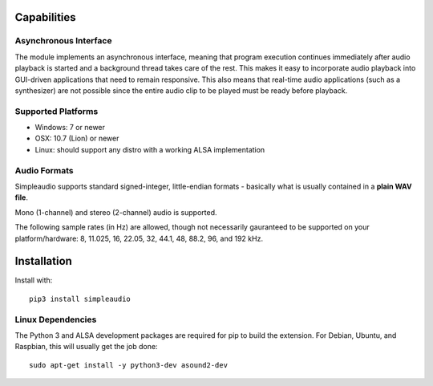 Capabilities
============

Asynchronous Interface
----------------------

The module implements an asynchronous interface, meaning that program
execution continues immediately after audio playback is started and a background
thread takes care of the rest. This makes it easy to incorporate audio playback
into GUI-driven applications that need to remain responsive. This also means that
real-time audio applications (such as a synthesizer) are not possible since the entire
audio clip to be played must be ready before playback.

Supported Platforms
-------------------

* Windows: 7 or newer
* OSX: 10.7 (Lion) or newer
* Linux: should support any distro with a working ALSA implementation

Audio Formats
-------------

Simpleaudio supports standard signed-integer, little-endian formats - basically
what is usually contained in a **plain WAV file**.

Mono (1-channel) and stereo (2-channel) audio is supported.

The following sample rates (in Hz) are allowed, though not necessarily gauranteed
to be supported on your platform/hardware: 8, 11.025, 16, 22.05, 32, 44.1, 48, 88.2, 96, and 192 kHz.

Installation
============

Install with::

   pip3 install simpleaudio

Linux Dependencies
------------------

The Python 3 and ALSA development packages are required for pip to build
the extension. For Debian, Ubuntu, and Raspbian,
this will usually get the job done::

   sudo apt-get install -y python3-dev asound2-dev



